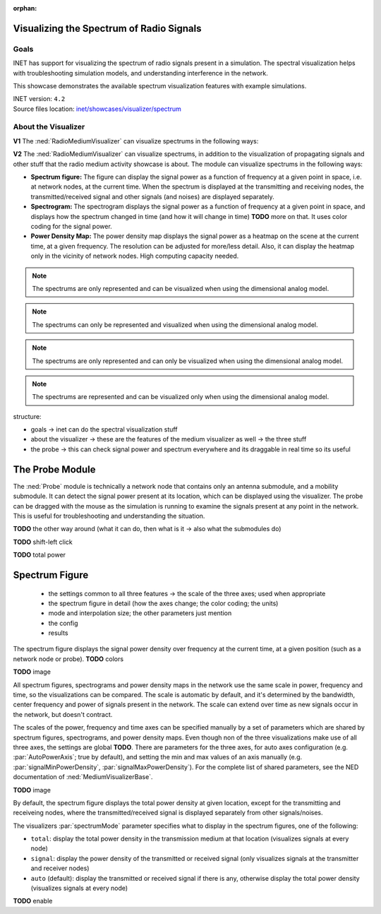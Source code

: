 :orphan:

Visualizing the Spectrum of Radio Signals
=========================================

Goals
-----

.. INET can visualize the spectrum of signals in various ways. This is useful
   for troubleshooting, and to better understand what is happening in terms of
   interference. -> visualize the signal power in various frequencies

INET has support for visualizing the spectrum of radio signals present in a simulation.
The spectral visualization helps with troubleshooting simulation models, and understanding
interference in the network.

This showcase demonstrates the available spectrum visualization features with example
simulations.

| INET version: ``4.2``
| Source files location: `inet/showcases/visualizer/spectrum <https://github.com/inet-framework/inet-showcases/tree/master/visualizer/spectrum>`__

About the Visualizer
--------------------

**V1** The :ned:`RadioMediumVisualizer` can visualize spectrums in the following ways:

**V2** The :ned:`RadioMediumVisualizer` can visualize spectrums, in addition to the visualization of
propagating signals and other stuff that the radio medium activity showcase is about. The module
can visualize spectrums in the following ways:

.. - can visualize spectral stuff
   - there are three features for that
   - spectrum figure: display the spectrum of signals, including noise, at nodes (and probes) currently
   - spectrogram: display the spectrum of signals as a spectrogram; i.e. how the spectrum changes
  what was it like in the past and what its going to be like in the future
   - power density map: display the power density at all points in the scene, at a certain frequency,
  with colors

- **Spectrum figure:** The figure can display the signal power as a function of frequency at a given point in space, i.e. at network nodes, at the current time. When the spectrum is displayed at the transmitting and receiving nodes, the transmitted/received signal and other signals (and noises) are displayed separately.
- **Spectrogram:** The spectrogram displays the signal power as a function of frequency at a given point in space, and displays how the spectrum changed in time (and how it will change in time) **TODO** more on that. It uses color coding for the signal power.
- **Power Density Map:** The power density map displays the signal power as a heatmap on the scene at the current time, at a given frequency. The resolution can be adjusted for more/less detail. Also, it can display the heatmap only in the vicinity of network nodes. High computing capacity needed.

.. Note that the spectrums are only represented and can be visualized when using the dimensional analog model.

.. note:: The spectrums are only represented and can be visualized when using the dimensional analog model.

.. note:: The spectrums can only be represented and visualized when using the dimensional analog model.

.. note:: The spectrums are only represented and can only be visualized when using the dimensional analog model.

.. note:: The spectrums are represented and can be visualized only when using the dimensional analog model.

structure:

- goals -> inet can do the spectral visualization stuff
- about the visualizer -> these are the features of the medium visualizer as well -> the three stuff
- the probe -> this can check signal power and spectrum everywhere and its draggable in real time so its useful

The Probe Module
================

The :ned:`Probe` module is technically a network node that contains only an antenna submodule,
and a mobility submodule.
It can detect the signal power present at its location, which can be displayed using the visualizer.
The probe can be dragged with the mouse as the simulation is running to examine the signals present
at any point in the network. This is useful for troubleshooting and understanding the situation.

**TODO** the other way around (what it can do, then what is it -> also what the submodules do)

**TODO** shift-left click

**TODO** total power

.. figure:: media/probe.png
   :align: center

Spectrum Figure
===============

  - the settings common to all three features -> the scale of the three axes; used when appropriate
  - the spectrum figure in detail (how the axes change; the color coding; the units)
  - mode and interpolation size; the other parameters just mention
  - the config
  - results

The spectrum figure displays the signal power density over frequency at the current time, at a given position
(such as a network node or probe). **TODO** colors

**TODO** image

All spectrum figures, spectrograms and power density maps in the network use the same scale
in power, frequency and time, so the visualizations can be compared. The scale is automatic
by default, and it's determined by the bandwidth, center frequency and power of signals present in the network. The scale can extend over time as new signals occur in the network, but doesn't contract.

.. The scales of the axes can be specified manually. There are a set of parameters which are shared by spectrum figures, spectrograms, and power density maps, and set
   the scale of the power, frequency and time axes. Even though non of the three visualizations make use of all three axes, the settings are global **TODO**.
   There are parameters of the three axes, for auto axes configuration (e.g. :par:`AutoPowerAxis`; true by default), and setting the min and max values of an axis manually (e.g. :par:`signalMinPowerDensity`, :par:`signalMaxPowerDensity`).
   For the complete list of shared parameters, see the NED documentation of :ned:`MediumVisualizerBase`.

The scales of the power, frequency and time axes can be specified manually by a set of parameters which are shared by spectrum figures, spectrograms, and power density maps. Even though non of the three visualizations make use of all three axes, the settings are global **TODO**.
There are parameters for the three axes, for auto axes configuration (e.g. :par:`AutoPowerAxis`; true by default), and setting the min and max values of an axis manually (e.g. :par:`signalMinPowerDensity`, :par:`signalMaxPowerDensity`).
For the complete list of shared parameters, see the NED documentation of :ned:`MediumVisualizerBase`.

.. The power and frequency axes of the figure are

**TODO** image

..   - all figures share the same scale
  - which is automatic by default, determined by the bandwidth, center frequency and power of signals present in the network. Note that the scale can extend over time as new signals occur in the network, but it can only extend
  - the scale can be specified manually
  - there are a set of parameters which pertain to all three visualization features, and set the scale of the power, frequency and time axes.
  - even though not all three features make use of all three axes, the settings are global
  - the parameters

By default, the spectrum figure displays the total power density at given location,
except for the transmitting and receiveing nodes, where the transmitted/received signal is displayed
separately from other signals/noises.

The visualizers :par:`spectrumMode` parameter specifies what to display in the spectrum figures,
one of the following:

- ``total``: display the total power density in the transmission medium at that location (visualizes signals at every node)
- ``signal``: display the power density of the transmitted or received signal (only visualizes signals at the transmitter and receiver nodes)
- ``auto`` (default): display the transmitted or received signal if there is any, otherwise display the total power density (visualizes signals at every node)

.. **TODO** the mode parameter

**TODO** enable

.. **TODO** can only visualize power density -> when there is a frequency axis, its obvious;
